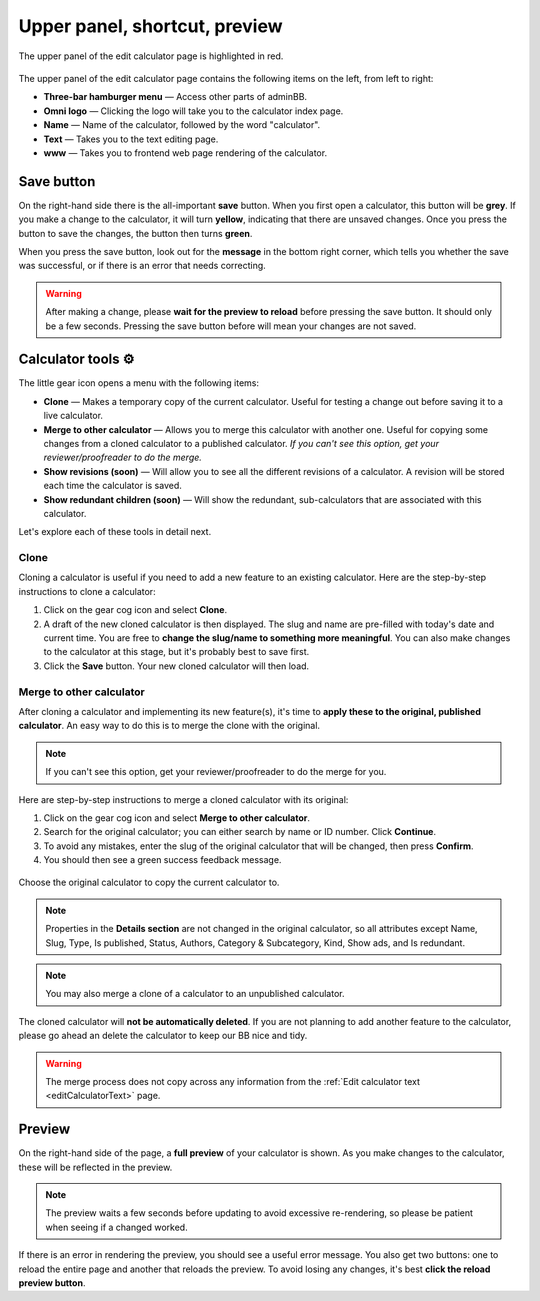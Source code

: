 .. _upperPanel:

Upper panel, shortcut, preview
==============================

.. _upperPanelScreenshot:
.. figure:: upper-panel.png
  :width: 100%
  :alt: edit calculator page with the upper panel highlighted
  :align: center

  The upper panel of the edit calculator page is highlighted in red.

The upper panel of the edit calculator page contains the following items on the left, from left to right:

* **Three-bar hamburger menu** — Access other parts of adminBB.
* **Omni logo** — Clicking the logo will take you to the calculator index page.
* **Name** — Name of the calculator, followed by the word "calculator".
* **Text** — Takes you to the text editing page.
* **www** — Takes you to frontend web page rendering of the calculator.

Save button
-----------

On the right-hand side there is the all-important **save** button. When you first open a calculator, this button will be **grey**. If you make a change to the calculator, it will turn **yellow**, indicating that there are unsaved changes. Once you press the button to save the changes, the button then turns **green**.

When you press the save button, look out for the **message** in the bottom right corner, which tells you whether the save was successful, or if there is an error that needs correcting.

.. warning::
  After making a change, please **wait for the preview to reload** before pressing the save button. It should only be a few seconds. Pressing the save button before will mean your changes are not saved.

Calculator tools ⚙️
-------------------

The little gear icon opens a menu with the following items:

* **Clone** — Makes a temporary copy of the current calculator. Useful for testing a change out before saving it to a live calculator.
* **Merge to other calculator** — Allows you to merge this calculator with another one. Useful for copying some changes from a cloned calculator to a published calculator. *If you can't see this option, get your reviewer/proofreader to do the merge.*
* **Show revisions (soon)** — Will allow you to see all the different revisions of a calculator. A revision will be stored each time the calculator is saved.
* **Show redundant children (soon)** — Will show the redundant, sub-calculators that are associated with this calculator.

Let's explore each of these tools in detail next.

Clone
^^^^^

Cloning a calculator is useful if you need to add a new feature to an existing calculator. Here are the step-by-step instructions to clone a calculator:

1. Click on the gear cog icon and select **Clone**.
2. A draft of the new cloned calculator is then displayed. The slug and name are pre-filled with today's date and current time. You are free to **change the slug/name to something more meaningful**. You can also make changes to the calculator at this stage, but it's probably best to save first.
3. Click the **Save** button. Your new cloned calculator will then load.



Merge to other calculator
^^^^^^^^^^^^^^^^^^^^^^^^^

After cloning a calculator and implementing its new feature(s), it's time to **apply these to the original, published calculator**. An easy way to do this is to merge the clone with the original.

.. note::
  If you can't see this option, get your reviewer/proofreader to do the merge for you.

Here are step-by-step instructions to merge a cloned calculator with its original:

1. Click on the gear cog icon and select **Merge to other calculator**.
2. Search for the original calculator; you can either search by name or ID number. Click **Continue**.
3. To avoid any mistakes, enter the slug of the original calculator that will be changed, then press **Confirm**.
4. You should then see a green success feedback message.

.. _upperPanelMerge:
.. figure:: upper-panel-merge.png
  :width: 100%
  :alt: merge calculator dialog
  :align: center

  Choose the original calculator to copy the current calculator to.

.. note::
  Properties in the **Details section** are not changed in the original calculator, so all attributes except Name, Slug, Type, Is published, Status, Authors, Category & Subcategory, Kind, Show ads, and Is redundant.

.. note::
  You may also merge a clone of a calculator to an unpublished calculator.

The cloned calculator will **not be automatically deleted**. If you are not planning to add another feature to the calculator, please go ahead an delete the calculator to keep our BB nice and tidy.

.. warning::
  The merge process does not copy across any information from the :ref:`Edit calculator text <editCalculatorText>` page.


.. _calculatorPreview:

Preview
-------

On the right-hand side of the page, a **full preview** of your calculator is shown. As you make changes to the calculator, these will be reflected in the preview.

.. note::
  The preview waits a few seconds before updating to avoid excessive re-rendering, so please be patient when seeing if a changed worked.

.. _upperPanelPreviewError:
.. figure:: upper-panel-preview-error.png
  :width: 100%
  :alt: edit calculator page with the upper panel highlighted
  :align: center

If there is an error in rendering the preview, you should see a useful error message. You also get two buttons: one to reload the entire page and another that reloads the preview. To avoid losing any changes, it's best **click the reload preview button**.
